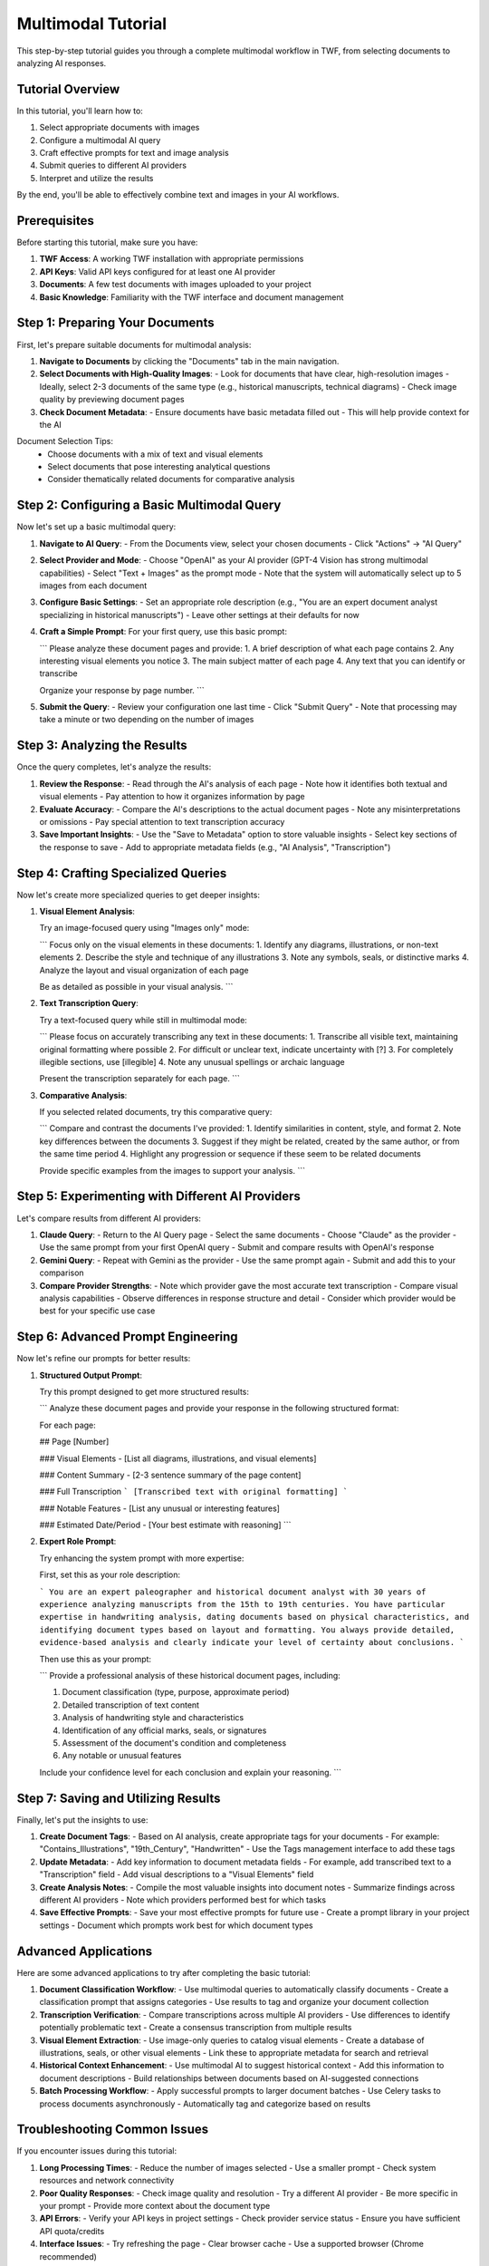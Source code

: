 Multimodal Tutorial
===================

This step-by-step tutorial guides you through a complete multimodal workflow in TWF, from selecting documents to analyzing AI responses.

Tutorial Overview
-----------------

In this tutorial, you'll learn how to:

1. Select appropriate documents with images
2. Configure a multimodal AI query
3. Craft effective prompts for text and image analysis
4. Submit queries to different AI providers
5. Interpret and utilize the results

By the end, you'll be able to effectively combine text and images in your AI workflows.

Prerequisites
-------------

Before starting this tutorial, make sure you have:

1. **TWF Access**: A working TWF installation with appropriate permissions
2. **API Keys**: Valid API keys configured for at least one AI provider
3. **Documents**: A few test documents with images uploaded to your project
4. **Basic Knowledge**: Familiarity with the TWF interface and document management

Step 1: Preparing Your Documents
--------------------------------

First, let's prepare suitable documents for multimodal analysis:

1. **Navigate to Documents** by clicking the "Documents" tab in the main navigation.

2. **Select Documents with High-Quality Images**:
   - Look for documents that have clear, high-resolution images
   - Ideally, select 2-3 documents of the same type (e.g., historical manuscripts, technical diagrams)
   - Check image quality by previewing document pages

3. **Check Document Metadata**:
   - Ensure documents have basic metadata filled out
   - This will help provide context for the AI

Document Selection Tips:
   - Choose documents with a mix of text and visual elements
   - Select documents that pose interesting analytical questions
   - Consider thematically related documents for comparative analysis

Step 2: Configuring a Basic Multimodal Query
--------------------------------------------

Now let's set up a basic multimodal query:

1. **Navigate to AI Query**:
   - From the Documents view, select your chosen documents
   - Click "Actions" → "AI Query"

2. **Select Provider and Mode**:
   - Choose "OpenAI" as your AI provider (GPT-4 Vision has strong multimodal capabilities)
   - Select "Text + Images" as the prompt mode
   - Note that the system will automatically select up to 5 images from each document

3. **Configure Basic Settings**:
   - Set an appropriate role description (e.g., "You are an expert document analyst specializing in historical manuscripts")
   - Leave other settings at their defaults for now

4. **Craft a Simple Prompt**:
   For your first query, use this basic prompt:

   ```
   Please analyze these document pages and provide:
   1. A brief description of what each page contains
   2. Any interesting visual elements you notice
   3. The main subject matter of each page
   4. Any text that you can identify or transcribe
   
   Organize your response by page number.
   ```

5. **Submit the Query**:
   - Review your configuration one last time
   - Click "Submit Query"
   - Note that processing may take a minute or two depending on the number of images

Step 3: Analyzing the Results
-----------------------------

Once the query completes, let's analyze the results:

1. **Review the Response**:
   - Read through the AI's analysis of each page
   - Note how it identifies both textual and visual elements
   - Pay attention to how it organizes information by page

2. **Evaluate Accuracy**:
   - Compare the AI's descriptions to the actual document pages
   - Note any misinterpretations or omissions
   - Pay special attention to text transcription accuracy

3. **Save Important Insights**:
   - Use the "Save to Metadata" option to store valuable insights
   - Select key sections of the response to save
   - Add to appropriate metadata fields (e.g., "AI Analysis", "Transcription")

Step 4: Crafting Specialized Queries
------------------------------------

Now let's create more specialized queries to get deeper insights:

1. **Visual Element Analysis**:
   
   Try an image-focused query using "Images only" mode:
   
   ```
   Focus only on the visual elements in these documents:
   1. Identify any diagrams, illustrations, or non-text elements
   2. Describe the style and technique of any illustrations
   3. Note any symbols, seals, or distinctive marks
   4. Analyze the layout and visual organization of each page
   
   Be as detailed as possible in your visual analysis.
   ```

2. **Text Transcription Query**:
   
   Try a text-focused query while still in multimodal mode:
   
   ```
   Please focus on accurately transcribing any text in these documents:
   1. Transcribe all visible text, maintaining original formatting where possible
   2. For difficult or unclear text, indicate uncertainty with [?]
   3. For completely illegible sections, use [illegible]
   4. Note any unusual spellings or archaic language
   
   Present the transcription separately for each page.
   ```

3. **Comparative Analysis**:
   
   If you selected related documents, try this comparative query:
   
   ```
   Compare and contrast the documents I've provided:
   1. Identify similarities in content, style, and format
   2. Note key differences between the documents
   3. Suggest if they might be related, created by the same author, or from the same time period
   4. Highlight any progression or sequence if these seem to be related documents
   
   Provide specific examples from the images to support your analysis.
   ```

Step 5: Experimenting with Different AI Providers
-------------------------------------------------

Let's compare results from different AI providers:

1. **Claude Query**:
   - Return to the AI Query page
   - Select the same documents
   - Choose "Claude" as the provider
   - Use the same prompt from your first OpenAI query
   - Submit and compare results with OpenAI's response

2. **Gemini Query**:
   - Repeat with Gemini as the provider
   - Use the same prompt again
   - Submit and add this to your comparison

3. **Compare Provider Strengths**:
   - Note which provider gave the most accurate text transcription
   - Compare visual analysis capabilities
   - Observe differences in response structure and detail
   - Consider which provider would be best for your specific use case

Step 6: Advanced Prompt Engineering
-----------------------------------

Now let's refine our prompts for better results:

1. **Structured Output Prompt**:
   
   Try this prompt designed to get more structured results:
   
   ```
   Analyze these document pages and provide your response in the following structured format:
   
   For each page:
   
   ## Page [Number]
   
   ### Visual Elements
   - [List all diagrams, illustrations, and visual elements]
   
   ### Content Summary
   - [2-3 sentence summary of the page content]
   
   ### Full Transcription
   ```
   [Transcribed text with original formatting]
   ```
   
   ### Notable Features
   - [List any unusual or interesting features]
   
   ### Estimated Date/Period
   - [Your best estimate with reasoning]
   ```

2. **Expert Role Prompt**:
   
   Try enhancing the system prompt with more expertise:
   
   First, set this as your role description:
   
   ```
   You are an expert paleographer and historical document analyst with 30 years of experience analyzing manuscripts from the 15th to 19th centuries. You have particular expertise in handwriting analysis, dating documents based on physical characteristics, and identifying document types based on layout and formatting. You always provide detailed, evidence-based analysis and clearly indicate your level of certainty about conclusions.
   ```
   
   Then use this as your prompt:
   
   ```
   Provide a professional analysis of these historical document pages, including:
   
   1. Document classification (type, purpose, approximate period)
   2. Detailed transcription of text content
   3. Analysis of handwriting style and characteristics
   4. Identification of any official marks, seals, or signatures
   5. Assessment of the document's condition and completeness
   6. Any notable or unusual features
   
   Include your confidence level for each conclusion and explain your reasoning.
   ```

Step 7: Saving and Utilizing Results
------------------------------------

Finally, let's put the insights to use:

1. **Create Document Tags**:
   - Based on AI analysis, create appropriate tags for your documents
   - For example: "Contains_Illustrations", "19th_Century", "Handwritten"
   - Use the Tags management interface to add these tags

2. **Update Metadata**:
   - Add key information to document metadata fields
   - For example, add transcribed text to a "Transcription" field
   - Add visual descriptions to a "Visual Elements" field

3. **Create Analysis Notes**:
   - Compile the most valuable insights into document notes
   - Summarize findings across different AI providers
   - Note which providers performed best for which tasks

4. **Save Effective Prompts**:
   - Save your most effective prompts for future use
   - Create a prompt library in your project settings
   - Document which prompts work best for which document types

Advanced Applications
---------------------

Here are some advanced applications to try after completing the basic tutorial:

1. **Document Classification Workflow**:
   - Use multimodal queries to automatically classify documents
   - Create a classification prompt that assigns categories
   - Use results to tag and organize your document collection

2. **Transcription Verification**:
   - Compare transcriptions across multiple AI providers
   - Use differences to identify potentially problematic text
   - Create a consensus transcription from multiple results

3. **Visual Element Extraction**:
   - Use image-only queries to catalog visual elements
   - Create a database of illustrations, seals, or other visual elements
   - Link these to appropriate metadata for search and retrieval

4. **Historical Context Enhancement**:
   - Use multimodal AI to suggest historical context
   - Add this information to document descriptions
   - Build relationships between documents based on AI-suggested connections

5. **Batch Processing Workflow**:
   - Apply successful prompts to larger document batches
   - Use Celery tasks to process documents asynchronously 
   - Automatically tag and categorize based on results

Troubleshooting Common Issues
-----------------------------

If you encounter issues during this tutorial:

1. **Long Processing Times**:
   - Reduce the number of images selected
   - Use a smaller prompt
   - Check system resources and network connectivity

2. **Poor Quality Responses**:
   - Check image quality and resolution
   - Try a different AI provider
   - Be more specific in your prompt
   - Provide more context about the document type

3. **API Errors**:
   - Verify your API keys in project settings
   - Check provider service status
   - Ensure you have sufficient API quota/credits

4. **Interface Issues**:
   - Try refreshing the page
   - Clear browser cache
   - Use a supported browser (Chrome recommended)

Conclusion
----------

In this tutorial, you've learned how to:

1. Select appropriate documents for multimodal analysis
2. Configure basic and advanced multimodal queries
3. Craft effective prompts for different analysis types
4. Compare results across different AI providers
5. Save and utilize the insights gained

Remember that effective multimodal analysis involves balancing text and image components, providing clear instructions, and selecting the right AI provider for each specific task. As you practice, you'll develop a sense for which approaches work best for your particular document types.